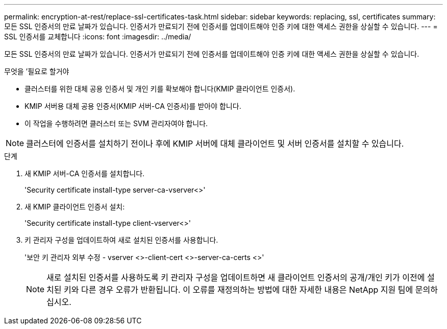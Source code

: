 ---
permalink: encryption-at-rest/replace-ssl-certificates-task.html 
sidebar: sidebar 
keywords: replacing, ssl, certificates 
summary: 모든 SSL 인증서의 만료 날짜가 있습니다. 인증서가 만료되기 전에 인증서를 업데이트해야 인증 키에 대한 액세스 권한을 상실할 수 있습니다. 
---
= SSL 인증서를 교체합니다
:icons: font
:imagesdir: ../media/


[role="lead"]
모든 SSL 인증서의 만료 날짜가 있습니다. 인증서가 만료되기 전에 인증서를 업데이트해야 인증 키에 대한 액세스 권한을 상실할 수 있습니다.

.무엇을 &#8217;필요로 할거야
* 클러스터를 위한 대체 공용 인증서 및 개인 키를 확보해야 합니다(KMIP 클라이언트 인증서).
* KMIP 서버용 대체 공용 인증서(KMIP 서버-CA 인증서)를 받아야 합니다.
* 이 작업을 수행하려면 클러스터 또는 SVM 관리자여야 합니다.


[NOTE]
====
클러스터에 인증서를 설치하기 전이나 후에 KMIP 서버에 대체 클라이언트 및 서버 인증서를 설치할 수 있습니다.

====
.단계
. 새 KMIP 서버-CA 인증서를 설치합니다.
+
'Security certificate install-type server-ca-vserver<>'

. 새 KMIP 클라이언트 인증서 설치:
+
'Security certificate install-type client-vserver<>'

. 키 관리자 구성을 업데이트하여 새로 설치된 인증서를 사용합니다.
+
'보안 키 관리자 외부 수정 - vserver <>-client-cert <>-server-ca-certs <>'

+
[NOTE]
====
새로 설치된 인증서를 사용하도록 키 관리자 구성을 업데이트하면 새 클라이언트 인증서의 공개/개인 키가 이전에 설치된 키와 다른 경우 오류가 반환됩니다. 이 오류를 재정의하는 방법에 대한 자세한 내용은 NetApp 지원 팀에 문의하십시오.

====

